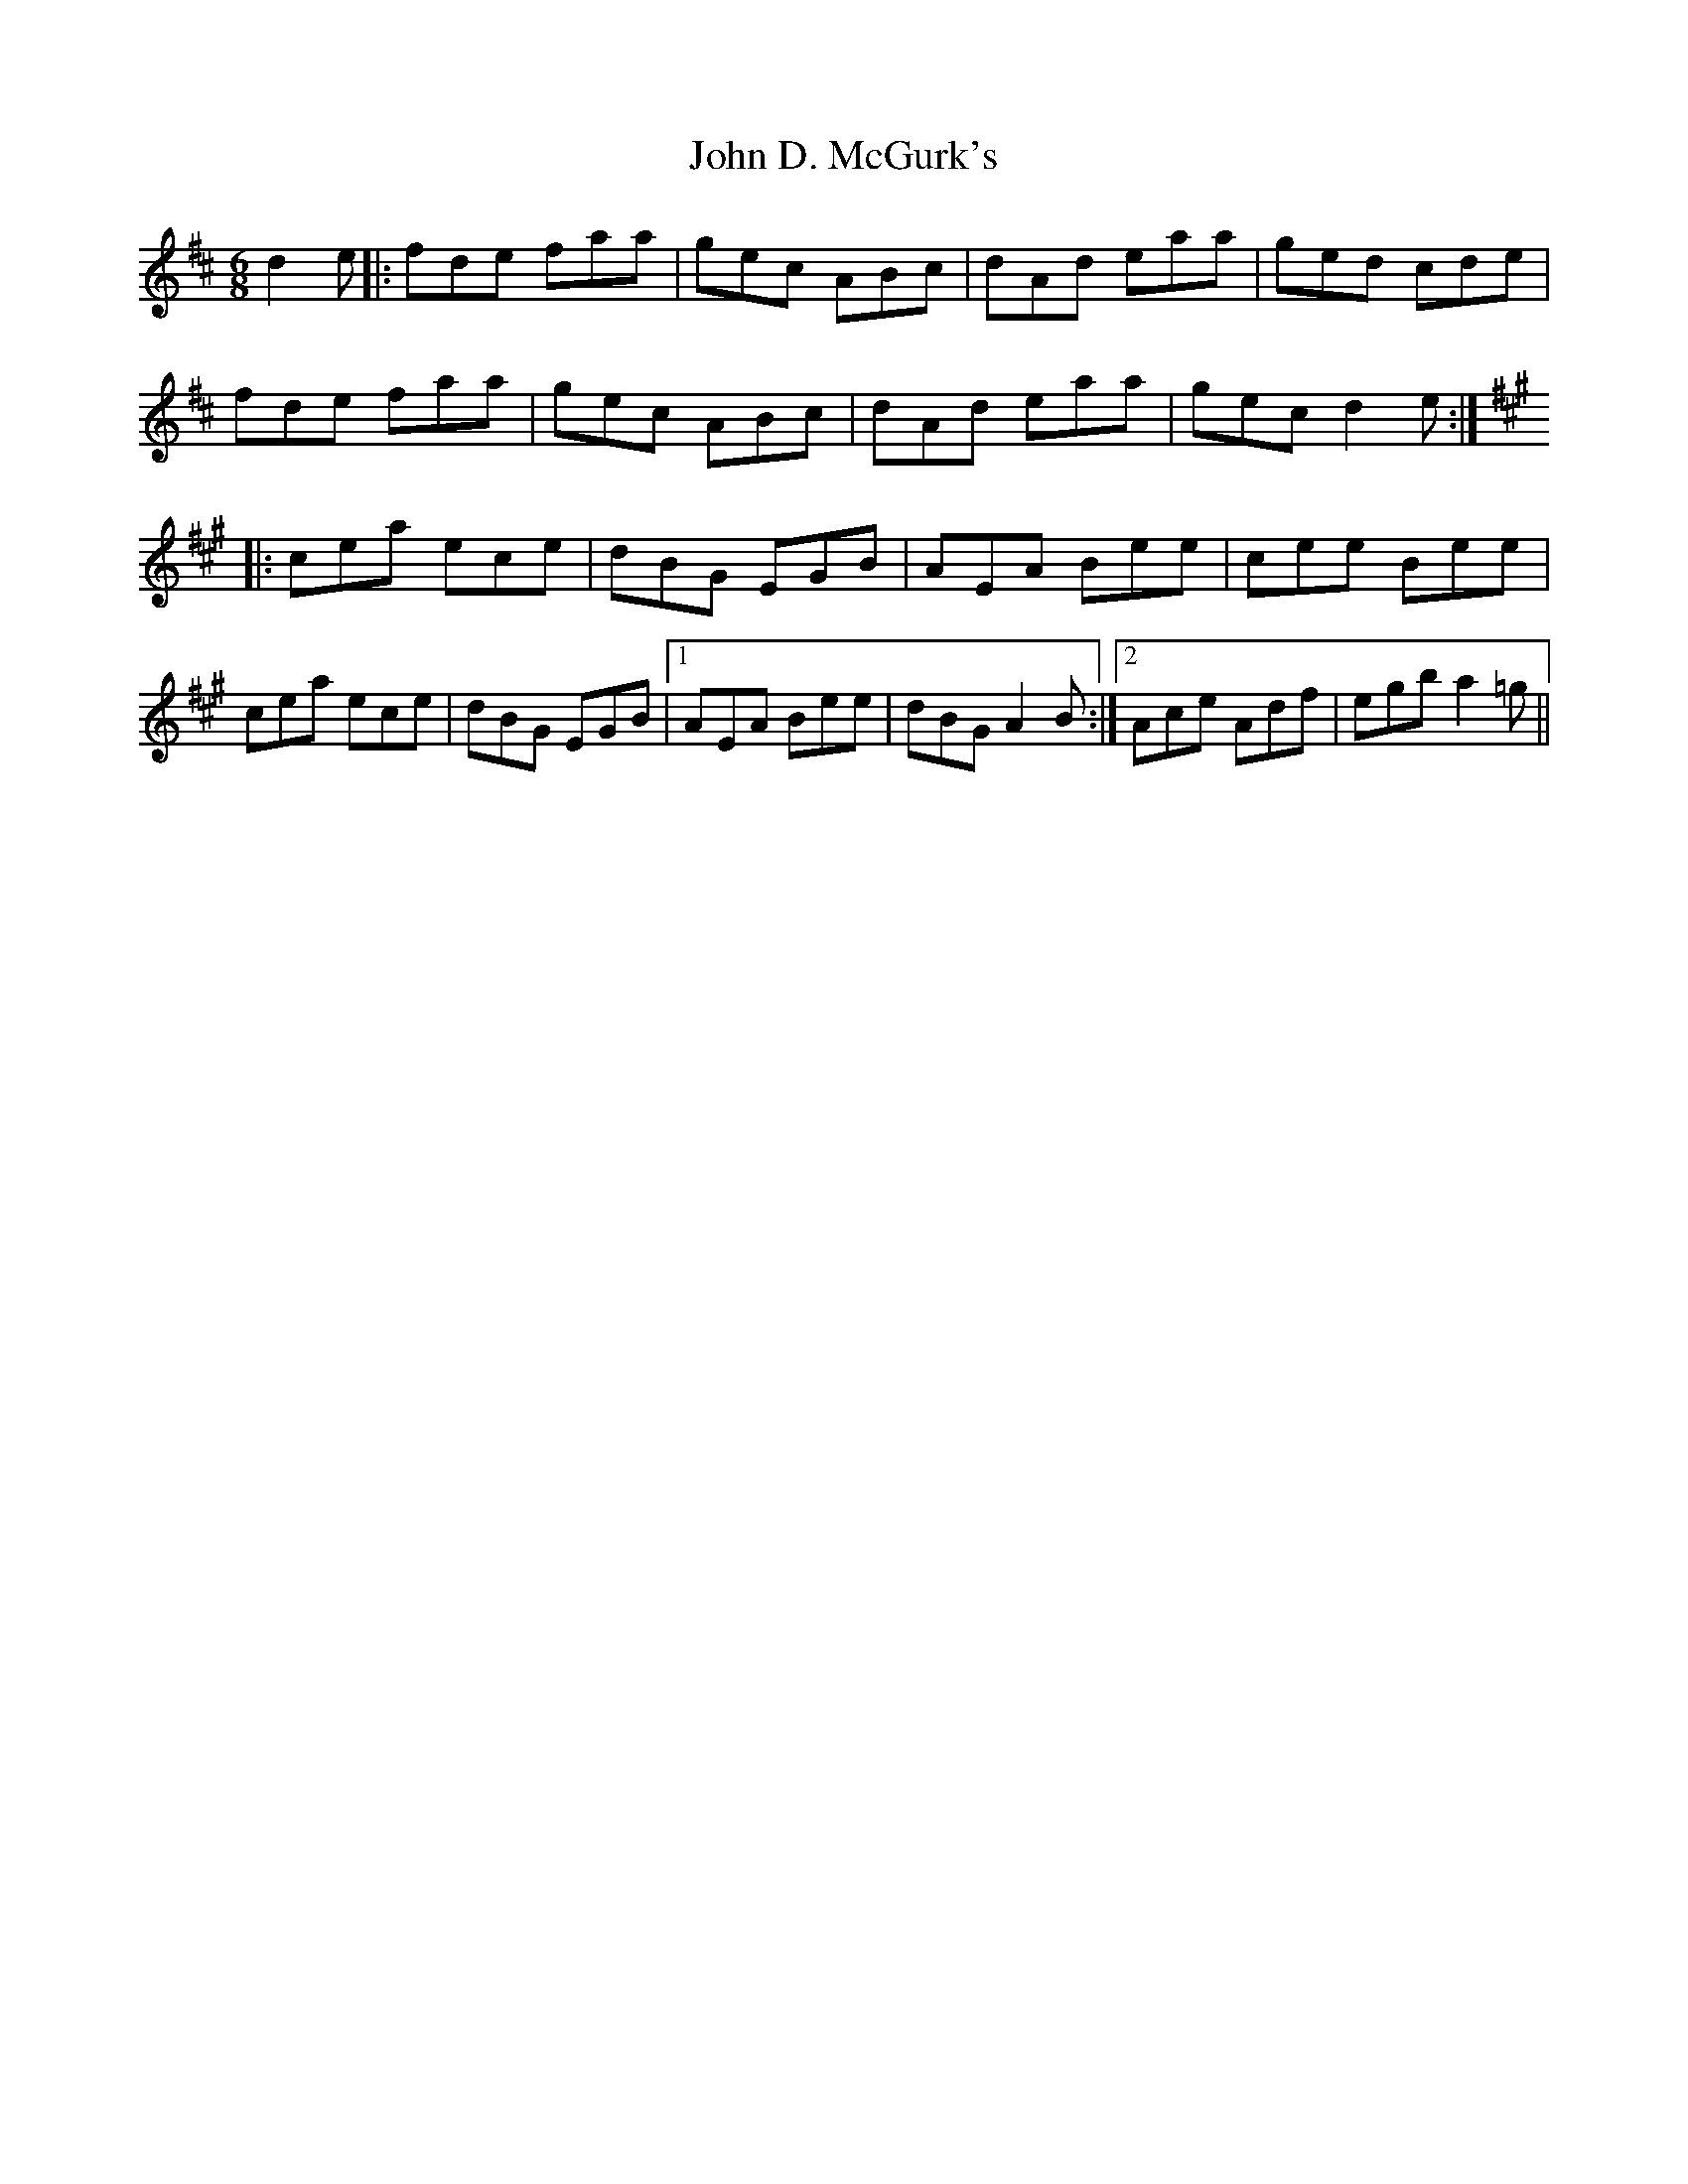 X: 20382
T: John D. McGurk's
R: jig
M: 6/8
K: Dmajor
d2 e|:fde faa|gec ABc|dAd eaa|ged cde|
fde faa|gec ABc|dAd eaa|gec d2 e:|
K: AMaj
|:cea ece|dBG EGB|AEA Bee|cee Bee|
cea ece|dBG EGB|1 AEA Bee|dBG A2 B:|2 Ace Adf|egb a2 =g||

